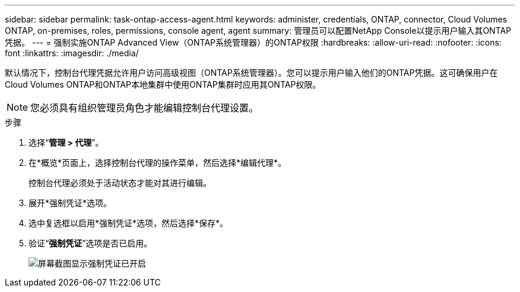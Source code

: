 ---
sidebar: sidebar 
permalink: task-ontap-access-agent.html 
keywords: administer, credentials, ONTAP, connector, Cloud Volumes ONTAP, on-premises, roles, permissions, console agent, agent 
summary: 管理员可以配置NetApp Console以提示用户输入其ONTAP凭据。 
---
= 强制实施ONTAP Advanced View（ONTAP系统管理器）的ONTAP权限
:hardbreaks:
:allow-uri-read: 
:nofooter: 
:icons: font
:linkattrs: 
:imagesdir: ./media/


[role="lead"]
默认情况下，控制台代理凭据允许用户访问高级视图（ONTAP系统管理器）。您可以提示用户输入他们的ONTAP凭据。这可确保用户在Cloud Volumes ONTAP和ONTAP本地集群中使用ONTAP集群时应用其ONTAP权限。


NOTE: 您必须具有组织管理员角色才能编辑控制台代理设置。

.步骤
. 选择“*管理 > 代理*”。
. 在*概览*页面上，选择控制台代理的操作菜单，然后选择*编辑代理*。
+
控制台代理必须处于活动状态才能对其进行编辑。

. 展开*强制凭证*选项。
. 选中复选框以启用*强制凭证*选项，然后选择*保存*。
. 验证“*强制凭证*”选项是否已启用。
+
image:screenshot-force-credentials-on.png["屏幕截图显示强制凭证已开启"]


